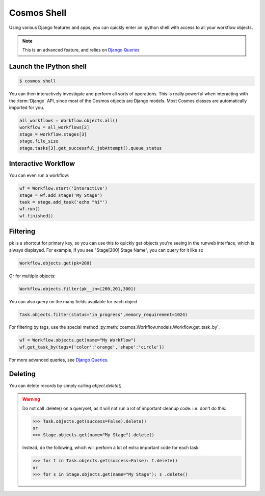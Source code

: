 .. _shell:

Cosmos Shell
============

Using various Django features and apps, you can quickly enter an ipython shell with access to all your workflow objects.

.. note:: This is an advanced feature, and relies on `Django Queries <https://docs.djangoproject.com/en/dev/topics/db/queries/>`_

Launch the IPython shell
++++++++++++++++++++++++

.. code-block:: bash

   $ cosmos shell
 
You can then interactively investigate and perform all sorts of operations.
This is really powerful when interacting with the
:term:`Django` API, since most of the Cosmos objects are Django models.
Most Cosmos classes are automatically imported for you.

.. code-block:: python 

   all_workflows = Workflow.objects.all()
   workflow = all_workflows[2]
   stage = workflow.stages[3]
   stage.file_size
   stage.tasks[3].get_successful_jobAttempt().queue_status
   

Interactive Workflow
++++++++++++++++++++

You can even run a workflow:

.. code-block:: python 

    wf = Workflow.start('Interactive')
    stage = wf.add_stage('My Stage')
    task = stage.add_task('echo "hi"')
    wf.run()
    wf.finished()

Filtering
++++++++++

pk is a shortcut for primary key, so you can use this to quickly get objects you're seeing in the runweb interface,
which is always displayed.  For example, if you see "Stage[200] Stage Name", you can query for it like so

.. code-block:: python

    Workflow.objects.get(pk=200)

Or for multiple objects:

.. code-block:: python

    Workflow.objects.filter(pk__in=[200,201,300])

You can also query on the many fields available for each object

.. code-block:: python

    Task.objects.filter(status='in_progress',memory_requirement=1024)

For filtering by tags, use the special method :py:meth:`cosmos.Workflow.models.Workflow.get_task_by`.

.. code-block:: python

    wf = Workflow.objects.get(name="My Workflow")
    wf.get_task_by(tags={'color':'orange','shape':'circle'})

For more advanced queries, see `Django Queries <https://docs.djangoproject.com/en/dev/topics/db/queries/>`_.

Deleting
+++++++++

You can delete records by simply calling `object.delete()`

.. warning::

    Do not call .delete() on a queryset, as it will not run a lot of important cleanup code.  i.e. don't do this:

    >>> Task.objects.get(success=False).delete()
    or
    >>> Stage.objects.get(name="My Stage").delete()

    Instead, do the following, which will perform a lot of extra important code for each task:

    >>> for t in Task.objects.get(success=False): t.delete()
    or
    >>> for s in Stage.objects.get(name="My Stage"): s .delete()

